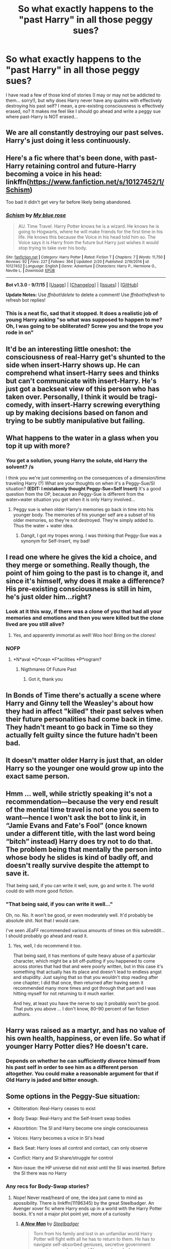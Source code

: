 #+TITLE: So what exactly happens to the "past Harry" in all those peggy sues?

* So what exactly happens to the "past Harry" in all those peggy sues?
:PROPERTIES:
:Score: 13
:DateUnix: 1445528491.0
:DateShort: 2015-Oct-22
:FlairText: Discussion
:END:
I have read a few of those kind of stories (I may or may not be addicted to them... sorry!), but why does Harry never have any qualms with effectively destroying his past self? I mean, a pre-existing consciousness is effectively erased, no? It makes me feel like I should go ahead and write a peggy sue where past-Harry is NOT erased...


** We are all constantly destroying our past selves. Harry's just doing it less continuously.
:PROPERTIES:
:Author: munin295
:Score: 12
:DateUnix: 1445533803.0
:DateShort: 2015-Oct-22
:END:


** Here's a fic where that's been done, with past-Harry retaining control and future-Harry becoming a voice in his head: linkffn([[https://www.fanfiction.net/s/10127452/1/Schism]])

Too bad it didn't get very far before likely being abandoned.
:PROPERTIES:
:Author: Co-miNb
:Score: 8
:DateUnix: 1445529150.0
:DateShort: 2015-Oct-22
:END:

*** [[http://www.fanfiction.net/s/10127452/1/][*/Schism/*]] by [[https://www.fanfiction.net/u/1228583/My-blue-rose][/My blue rose/]]

#+begin_quote
  AU. Time Travel. Harry Potter knows he is a wizard. He knows he is going to Hogwarts, where he will make friends for the first time in his life. He knows this because the Voice in his head told him so. The Voice says it is Harry from the future but Harry just wishes it would stop trying to take over his body.
#+end_quote

^{/Site/: [[http://www.fanfiction.net/][fanfiction.net]] *|* /Category/: Harry Potter *|* /Rated/: Fiction T *|* /Chapters/: 7 *|* /Words/: 11,750 *|* /Reviews/: 92 *|* /Favs/: 227 *|* /Follows/: 364 *|* /Updated/: 2/20 *|* /Published/: 2/19/2014 *|* /id/: 10127452 *|* /Language/: English *|* /Genre/: Adventure *|* /Characters/: Harry P., Hermione G., Neville L. *|* /Download/: [[http://www.p0ody-files.com/ff_to_ebook/mobile/makeEpub.php?id=10127452][EPUB]]}

--------------

*Bot v1.3.0 - 9/7/15* *|* [[[https://github.com/tusing/reddit-ffn-bot/wiki/Usage][Usage]]] | [[[https://github.com/tusing/reddit-ffn-bot/wiki/Changelog][Changelog]]] | [[[https://github.com/tusing/reddit-ffn-bot/issues/][Issues]]] | [[[https://github.com/tusing/reddit-ffn-bot/][GitHub]]]

*Update Notes:* Use /ffnbot!delete/ to delete a comment! Use /ffnbot!refresh/ to refresh bot replies!
:PROPERTIES:
:Author: FanfictionBot
:Score: 3
:DateUnix: 1445529176.0
:DateShort: 2015-Oct-22
:END:


*** This is a neat fic, sad that it stopped. It does a realistic job of young Harry asking "so what was supposed to happen to me? Oh, I was going to be obliterated? Screw you and the trope you rode in on"
:PROPERTIES:
:Score: 2
:DateUnix: 1445531163.0
:DateShort: 2015-Oct-22
:END:


** It'd be an interesting little oneshot: the consciousness of real-Harry get's shunted to the side when insert-Harry shows up. He can comprehend what insert-Harry sees and thinks but can't communicate with insert-Harry. He's just got a backseat view of this person who has taken over. Personally, I think it would be tragi-comedy, with insert-Harry screwing everything up by making decisions based on fanon and trying to be subtly manipulative but failing.
:PROPERTIES:
:Score: 5
:DateUnix: 1445530963.0
:DateShort: 2015-Oct-22
:END:


** What happens to the water in a glass when you top it up with more?
:PROPERTIES:
:Author: Taure
:Score: 7
:DateUnix: 1445532086.0
:DateShort: 2015-Oct-22
:END:

*** You get a solution, young Harry the solute, old Harry the solvent? /s

 

I think you we're just commenting on the consequences of a dimension/time traveling Harry (?) What are your thoughts on when it's a Peggy-Sue/SI situation? *(EDIT: I mistakenly thought Peggy-Sue=Self Insert)* It's a good question from the OP, because an Peggy-Sue is different from the water+water situation you get when it is only Harry involved...
:PROPERTIES:
:Score: 2
:DateUnix: 1445534947.0
:DateShort: 2015-Oct-22
:END:

**** Peggy sue is when older Harry's memories go back in time into his younger body. The memories of his younger self are a subset of his older memories, so they're not destroyed. They're simply added to. Thus the water + water idea.
:PROPERTIES:
:Author: Taure
:Score: 4
:DateUnix: 1445535129.0
:DateShort: 2015-Oct-22
:END:

***** Dangit, I got my tropes wrong. I was thinking that Peggy-Sue was a synonym for Self-Insert, my bad!
:PROPERTIES:
:Score: 1
:DateUnix: 1445535202.0
:DateShort: 2015-Oct-22
:END:


** I read one where he gives the kid a choice, and they merge or something. Really though, the point of him going to the past is to change it, and since it's himself, why does it make a difference? His pre-existing consciousness is still in him, he's just older him...right?
:PROPERTIES:
:Author: paperhurts
:Score: 7
:DateUnix: 1445532371.0
:DateShort: 2015-Oct-22
:END:

*** Look at it this way, if there was a clone of you that had all your memories and emotions and then you were killed but the clone lived are you still alive?
:PROPERTIES:
:Author: damnyouall2hell
:Score: 1
:DateUnix: 1445586109.0
:DateShort: 2015-Oct-23
:END:

**** Yes, and apparently immortal as well! Woo hoo! Bring on the clones!
:PROPERTIES:
:Author: paperhurts
:Score: 1
:DateUnix: 1445622022.0
:DateShort: 2015-Oct-23
:END:


*** NOFP
:PROPERTIES:
:Author: Notosk
:Score: 0
:DateUnix: 1445534861.0
:DateShort: 2015-Oct-22
:END:

**** *N*aval *O*cean *F*acilities *P*rogram?
:PROPERTIES:
:Score: 5
:DateUnix: 1445539651.0
:DateShort: 2015-Oct-22
:END:

***** Nigthmares Of Future Past
:PROPERTIES:
:Author: Notosk
:Score: 2
:DateUnix: 1445540711.0
:DateShort: 2015-Oct-22
:END:

****** Got it, thank you
:PROPERTIES:
:Score: 2
:DateUnix: 1445542167.0
:DateShort: 2015-Oct-22
:END:


** In Bonds of Time there's actually a scene where Harry and Ginny tell the Weasley's about how they had in affect "killed" their past selves when their future personalities had come back in time. They hadn't meant to go back in Time so they actually felt guilty since the future hadn't been bad.
:PROPERTIES:
:Author: Ryder10
:Score: 3
:DateUnix: 1445536281.0
:DateShort: 2015-Oct-22
:END:


** It doesn't matter older Harry is just that, an older Harry so the younger one would grow up into the exact same person.
:PROPERTIES:
:Author: throwawayted98
:Score: 2
:DateUnix: 1445535679.0
:DateShort: 2015-Oct-22
:END:


** Hmm ... well, while strictly speaking it's not a recommendation---because the very end result of the mental time travel is not one you seem to want---hence I won't ask the bot to link it, in “Jamie Evans and Fate's Fool” (once known under a different title, with the last word being “bitch” instead) Harry does try not to do that. The problem being that mentally the person into whose body he slides is kind of badly off, and doesn't really survive despite the attempt to save it.

That being said, if you can write it well, sure, go and write it. The world could do with more good fiction.
:PROPERTIES:
:Author: Kazeto
:Score: 2
:DateUnix: 1445543523.0
:DateShort: 2015-Oct-22
:END:

*** "That being said, if you can write it well..."

Oh, no. No. It won't be good, or even moderately well. It'd probably be absolute shit. Not that I would care.

I've seen JEaFF recommended various amounts of times on this subreddit... I should probably go ahead and read it.
:PROPERTIES:
:Score: 2
:DateUnix: 1445603687.0
:DateShort: 2015-Oct-23
:END:

**** Yes, well, I do recommend it too.

That being said, it has mentions of quite heavy abuse of a particular character, which might be a bit off-putting if you happened to come across stories that had that and were poorly written, but in this case it's something that actually has its place and doesn't lead to endless angst and stupidity. Just saying that so that you wouldn't stop reading after one chapter; I did that once, then returned after having seen it recommended many more times and got through that part and I was hitting myself for not returning to it much earlier.

And hey, at least you have the nerve to say it probably won't be good. That puts you above ... I don't know, 80--90 percent of fan fiction authors.
:PROPERTIES:
:Author: Kazeto
:Score: 1
:DateUnix: 1445607623.0
:DateShort: 2015-Oct-23
:END:


** Harry was raised as a martyr, and has no value of his own health, happiness, or even life. So what if younger Harry Potter dies? He doesn't care.
:PROPERTIES:
:Author: bloopenstein
:Score: 2
:DateUnix: 1445549685.0
:DateShort: 2015-Oct-23
:END:

*** Depends on whether he can sufficiently divorce himself from his past self in order to see him as a different person altogether. You could make a reasonable argument for that if Old Harry is jaded and bitter enough.
:PROPERTIES:
:Author: hchan1
:Score: 2
:DateUnix: 1445577685.0
:DateShort: 2015-Oct-23
:END:


** Some options in the Peggy-Sue situation:

- Obliteration: Real-Harry ceases to exist

- Body Swap: Real-Harry and the Self-Insert swap bodies

- Absorbtion: The SI and Harry become one single consciousness

- Voices: Harry becomes a voice in SI's head

- Back Seat: Harry loses all control and contact, can only observe

- Conflict: Harry and SI share/struggle for control

- Non-issue: the HP universe did not exist until the SI was inserted. Before the SI there was no Harry
:PROPERTIES:
:Score: 2
:DateUnix: 1445535094.0
:DateShort: 2015-Oct-22
:END:

*** Any recs for Body-Swap stories?
:PROPERTIES:
:Author: TychoTyrannosaurus
:Score: 1
:DateUnix: 1445560362.0
:DateShort: 2015-Oct-23
:END:

**** Nope! Never read/heard of one, the idea just came to mind as apossibility. There is linkffn(11196345) by the great Steelbadger. An Avenger xover fic where Harry ends up in a world with the Harry Potter books. It's not a major plot point yet, more of a curiosity
:PROPERTIES:
:Score: 1
:DateUnix: 1445568328.0
:DateShort: 2015-Oct-23
:END:

***** [[http://www.fanfiction.net/s/11196345/1/][*/A New Man/*]] by [[https://www.fanfiction.net/u/5291694/Steelbadger][/Steelbadger/]]

#+begin_quote
  Torn from his family and lost in an unfamiliar world Harry Potter will fight with all he has to return to them. He has to navigate self-absorbed geniuses, secretive government agencies, megalomaniacal Norse gods and a huge green rage monster if he is to find his home. Post-epilogue story.
#+end_quote

^{/Site/: [[http://www.fanfiction.net/][fanfiction.net]] *|* /Category/: Harry Potter + Avengers Crossover *|* /Rated/: Fiction T *|* /Chapters/: 5 *|* /Words/: 25,958 *|* /Reviews/: 217 *|* /Favs/: 1,388 *|* /Follows/: 2,092 *|* /Updated/: 5/4 *|* /Published/: 4/19 *|* /id/: 11196345 *|* /Language/: English *|* /Genre/: Adventure *|* /Characters/: Harry P. *|* /Download/: [[http://www.p0ody-files.com/ff_to_ebook/mobile/makeEpub.php?id=11196345][EPUB]]}

--------------

*Bot v1.3.0 - 9/7/15* *|* [[[https://github.com/tusing/reddit-ffn-bot/wiki/Usage][Usage]]] | [[[https://github.com/tusing/reddit-ffn-bot/wiki/Changelog][Changelog]]] | [[[https://github.com/tusing/reddit-ffn-bot/issues/][Issues]]] | [[[https://github.com/tusing/reddit-ffn-bot/][GitHub]]]

*Update Notes:* Use /ffnbot!delete/ to delete a comment! Use /ffnbot!refresh/ to refresh bot replies!
:PROPERTIES:
:Author: FanfictionBot
:Score: 1
:DateUnix: 1445568350.0
:DateShort: 2015-Oct-23
:END:


** I would reply to some of the comments, but everything that I wanted to say has already been said by others. Whoops.

I'm thinking of a situation where, right now, some random voice in my head would show up and declare himself the future me, and I am to be assimilated into HIS consciousness. How would you react to that? I doubt you'd just go "oh okay, I'm just a subset--everything I have experienced, he has experienced too, so it doesn't matter" or whatever. Even if that was the case, would you go ahead and trust it?

That's my basis of thinking, here...
:PROPERTIES:
:Score: 1
:DateUnix: 1445603521.0
:DateShort: 2015-Oct-23
:END:

*** I remember one fic had the older harry went back in time and promptly had to perform what was essentially a lobotomy on his older mind in order to keep himself from going insane. Don't remember the name though.
:PROPERTIES:
:Author: Averant
:Score: 1
:DateUnix: 1445833017.0
:DateShort: 2015-Oct-26
:END:
